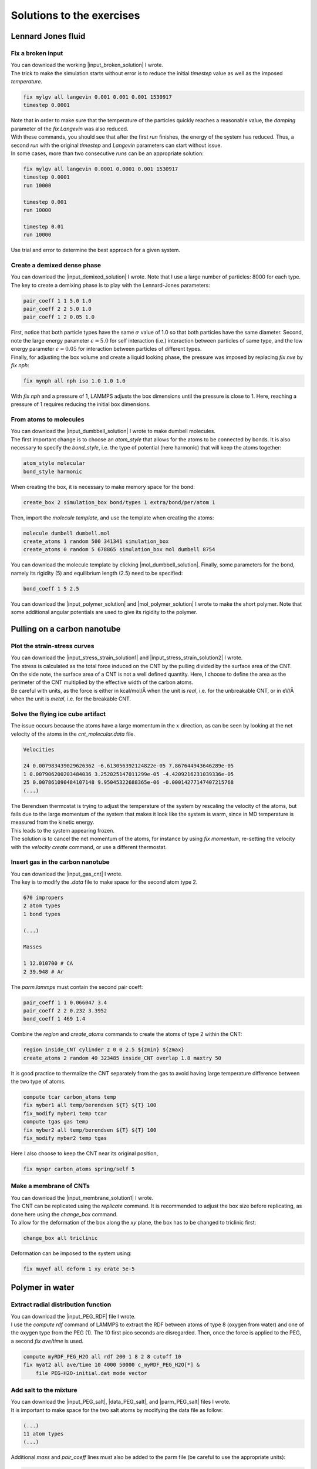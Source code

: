 .. _solutions-label:

Solutions to the exercises
**************************

Lennard Jones fluid
===================

Fix a broken input
------------------

.. container:: justify

    You can download the working |input_broken_solution| I wrote.

.. |input_broken_solution| raw:: html

    <a href="../../../../lammpstutorials-inputs/level1/lennard-jones-fluid/exercises/broken/input.lammps" target="_blank">input</a>

.. container:: justify

    The trick to make the simulation starts without error
    is to reduce the initial *timestep* value as well as
    the imposed *temperature*.

..  code-block:: lammps

    fix mylgv all langevin 0.001 0.001 0.001 1530917
    timestep 0.0001

.. container:: justify

    Note that in order to make sure that the temperature of the particles
    quickly reaches a reasonable value, the *damping* parameter
    of the *fix Langevin* was also reduced.

.. container:: justify

    With these commands, you should see that after the first
    *run* finishes, the energy of the system 
    has reduced. Thus, a second *run*
    with the original *timestep* and *Langevin* parameters
    can start without issue. 

.. container:: justify

    In some cases, more than two consecutive *runs* can
    be an appropriate solution:

..  code-block:: lammps

    fix mylgv all langevin 0.0001 0.0001 0.001 1530917
    timestep 0.0001
    run 10000

    timestep 0.001
    run 10000

    timestep 0.01
    run 10000

.. container:: justify

    Use trial and error to determine the best approach for
    a given system.

Create a demixed dense phase
----------------------------

.. container:: justify

    You can download the |input_demixed_solution| I wrote. Note that 
    I use a large number of particles: 8000 for each type. 

.. container:: justify

    The key to create a demixing phase is to play with the Lennard-Jones 
    parameters:

..  code-block:: lammps

    pair_coeff 1 1 5.0 1.0
    pair_coeff 2 2 5.0 1.0
    pair_coeff 1 2 0.05 1.0

.. container:: justify

    First, notice that both particle types have the same :math:`\sigma` value of 1.0
    so that both particles have the same diameter. Second, note the large energy parameter :math:`\epsilon = 5.0`
    for self interaction (i.e.) interaction between particles of same type, and the low 
    energy parameter :math:`\epsilon = 0.05` for interaction between particles of different types.

.. container:: justify

    Finally, for adjusting the box volume and create a liquid looking phase, the 
    pressure was imposed by replacing *fix nve* by *fix nph*:

..  code-block:: lammps

    fix mynph all nph iso 1.0 1.0 1.0

.. container:: justify

    With *fix nph* and a pressure of 1, LAMMPS adjusts the box dimensions until the 
    pressure is close to 1. Here, reaching a pressure of 1 requires reducing the initial box dimensions.

.. |input_demixed_solution| raw:: html

    <a href="../../../../lammpstutorials-inputs/level1/lennard-jones-fluid/exercises/demixion/input.lammps" target="_blank">input</a>

From atoms to molecules
-----------------------

.. container:: justify

    You can download the |input_dumbbell_solution| I wrote to make 
    dumbell molecules. 
    
.. |input_dumbbell_solution| raw:: html

    <a href="../../../../lammpstutorials-inputs/level1/lennard-jones-fluid/exercises/dumbbell/input.lammps" target="_blank">input</a>

.. container:: justify

    The first important change is to choose
    an *atom_style* that allows for the atoms to be connected by bonds.
    It is also necessary to specify the *bond_style*,
    i.e. the type of potential (here harmonic) that will keep the atoms
    together:

..  code-block:: lammps

    atom_style molecular
    bond_style harmonic

.. container:: justify

    When creating the box, it is necessary to make
    memory space for the bond:

..  code-block:: lammps

    create_box 2 simulation_box bond/types 1 extra/bond/per/atom 1

.. container:: justify

    Then, import the *molecule template*, and use the template
    when creating the atoms:

..  code-block:: lammps

    molecule dumbell dumbell.mol
    create_atoms 1 random 500 341341 simulation_box
    create_atoms 0 random 5 678865 simulation_box mol dumbell 8754

.. container:: justify

    You can download the molecule template by clicking |mol_dumbbell_solution|.
    Finally, some parameters for the bond, namely its rigidity (5) and equilibrium
    length (2.5) need to be specified:

..  code-block:: lammps

    bond_coeff 1 5 2.5

.. |mol_dumbbell_solution| raw:: html

    <a href="../../../../lammpstutorials-inputs/level1/lennard-jones-fluid/exercises/dumbbell/dumbell.mol" target="_blank">here</a>

.. container:: justify

    You can download the |input_polymer_solution| and
    |mol_polymer_solution| I wrote to make the short polymer. 
    Note that some additional angular potentials are used to give its
    rigidity to the polymer.
    
.. |input_polymer_solution| raw:: html

    <a href="../../../../lammpstutorials-inputs/level1/lennard-jones-fluid/exercises/polymer/input.lammps" target="_blank">input</a>

.. |mol_polymer_solution| raw:: html

    <a href="../../../../lammpstutorials-inputs/level1/lennard-jones-fluid/exercises/polymer/polymer.mol" target="_blank">molecule template</a>

Pulling on a carbon nanotube
============================

Plot the strain-stress curves
-----------------------------

.. container:: justify

    You can download the |input_stress_strain_solution1|
    and |input_stress_strain_solution2| I wrote.

.. |input_stress_strain_solution1| raw:: html

    <a href="../../../../lammpstutorials-inputs/level1/breaking-a-carbon-nanotube/exercises/stress-strain/breakable-bonds/input.lammps" target="_blank">input for the breakable CNT</a>

.. |input_stress_strain_solution2| raw:: html

    <a href="../../../../lammpstutorials-inputs/level1/breaking-a-carbon-nanotube/exercises/stress-strain/unbreakable-bonds/input.lammps" target="_blank">input for the unbreakable CNT</a>

.. container:: justify

    The stress is calculated as the total force
    induced on the CNT by the pulling divided by the 
    surface area of the CNT. 

.. container:: justify
    
    On the side note, the surface area 
    of a CNT is not a well defined quantity. Here, I choose to 
    define the area as the perimeter of the CNT multiplied by the 
    effective width of the carbon atoms.

.. container:: justify

    Be careful with units, as the force is either in kcal/mol/Å
    when the unit is *real*, i.e. for the unbreakable CNT,
    or in eV/Å when the unit is *metal*, i.e. for the breakable CNT.

Solve the flying ice cube artifact
----------------------------------

.. container:: justify

    The issue occurs because the atoms have a large momentum in the 
    :math:`x` direction, as can be seen by looking at the net velocity 
    of the atoms in the *cnt_molecular.data* file.

..  code-block:: lammps

    Velocities

    24 0.007983439029626362 -6.613056392124822e-05 7.867644943646289e-05
    1 0.007906200203484036 3.252025147011299e-05 -4.4209216231039336e-05
    25 0.007861090484107148 9.95045322688365e-06 -0.00014277147407215768
    (...)

.. container:: justify

    The Berendsen thermostat is trying to adjust the temperature of the
    system by rescaling the velocity of the atoms, but fails due to the
    large momentum of the system that makes it look like the system is
    warm, since in MD temperature is measured from the kinetic energy.

.. container:: justify

    This leads to the system appearing frozen. 
    
.. container:: justify

    The solution is to cancel
    the net momentum of the atoms, for instance by using *fix momentum*,
    re-setting the velocity with the *velocity create* command,
    or use a different thermostat.

Insert gas in the carbon nanotube
---------------------------------

.. container:: justify

    You can download the |input_gas_cnt| I wrote.

.. |input_gas_cnt| raw:: html

    <a href="../../../../lammpstutorials-inputs/level1/breaking-a-carbon-nanotube/exercises/gas/input.lammps" target="_blank">input</a>

.. container:: justify

    The key is to modify the *.data* file
    to make space for the second atom type 2.

..  code-block:: lammps

    670 impropers
    2 atom types
    1 bond types

    (...)

    Masses

    1 12.010700 # CA
    2 39.948 # Ar

.. container:: justify

    The *parm.lammps* must contain the second pair coeff:

..  code-block:: lammps

    pair_coeff 1 1 0.066047 3.4
    pair_coeff 2 2 0.232 3.3952 
    bond_coeff 1 469 1.4

.. container:: justify

    Combine the *region* and
    *create_atoms* commands to
    create the atoms of type 2 within the CNT:

..  code-block:: lammps

    region inside_CNT cylinder z 0 0 2.5 ${zmin} ${zmax}
    create_atoms 2 random 40 323485 inside_CNT overlap 1.8 maxtry 50

.. container:: justify

    It is good practice to thermalize the CNT separately from the 
    gas to avoid having large temperature difference between the two
    type of atoms. 

..  code-block:: lammps

    compute tcar carbon_atoms temp
    fix myber1 all temp/berendsen ${T} ${T} 100
    fix_modify myber1 temp tcar
    compute tgas gas temp
    fix myber2 all temp/berendsen ${T} ${T} 100
    fix_modify myber2 temp tgas

.. container:: justify

    Here I also choose to keep the CNT near its original
    position, 

..  code-block:: lammps

    fix myspr carbon_atoms spring/self 5

Make a membrane of CNTs
-----------------------

.. container:: justify

    You can download the |input_membrane_solution1| I wrote.

.. |input_membrane_solution1| raw:: html

    <a href="../../../../lammpstutorials-inputs/level1/breaking-a-carbon-nanotube/exercises/membrane/input.lammps" target="_blank">input</a>

.. container:: justify

    The CNT can be replicated using the *replicate* command.
    It is recommended to adjust the box size before replicating,
    as done here using the *change_box* command.

.. container:: justify

    To allow for the deformation of the box along the 
    *xy* plane, the box has to be changed to triclinic first:

..  code-block:: lammps

    change_box all triclinic

.. container:: justify

    Deformation can be imposed to the system using:

..  code-block:: lammps

    fix muyef all deform 1 xy erate 5e-5

Polymer in water
================

Extract radial distribution function
------------------------------------

.. container:: justify

    You can download the |input_PEG_RDF| file I wrote. 

.. |input_PEG_RDF| raw:: html

    <a href="../../../../lammpstutorials-inputs/level2/polymer-in-water/exercises/radial-distribution-function/input.lammps" target="_blank">input</a>

.. container:: justify

    I use the *compute rdf* command of LAMMPS
    to extract the RDF between atoms of type 8 (oxygen from water)
    and one of the oxygen type from the PEG (1).
    The 10 first pico seconds are disregarded. Then, once the force
    is applied to the PEG, a second *fix ave/time* is used.

..  code-block:: lammps
        
    compute myRDF_PEG_H2O all rdf 200 1 8 2 8 cutoff 10
    fix myat2 all ave/time 10 4000 50000 c_myRDF_PEG_H2O[*] &
        file PEG-H2O-initial.dat mode vector

Add salt to the mixture
-----------------------

.. container:: justify

    You can download the |input_PEG_salt|,
    |data_PEG_salt|,
    and |parm_PEG_salt| files I wrote. 

.. |input_PEG_salt| raw:: html

    <a href="../../../../lammpstutorials-inputs/level2/polymer-in-water/exercises/salt/input.lammps" target="_blank">input</a>

.. |data_PEG_salt| raw:: html

    <a href="../../../../lammpstutorials-inputs/level2/polymer-in-water/exercises/salt/mix-with-salt.data" target="_blank">data</a>

.. |parm_PEG_salt| raw:: html

    <a href="../../../../lammpstutorials-inputs/level2/polymer-in-water/exercises/salt/PARM-with-salt.lammps" target="_blank">parm</a>
    
.. container:: justify
    
    It is important to 
    make space for the two salt atoms by modifying the data file as follow:

..  code-block:: lammps

    (...)
    11 atom types
    (...)

.. container:: justify

    Additional *mass* and *pair_coeff* lines 
    must also be added to the parm file (be careful to use the 
    appropriate units):

..  code-block:: lammps

    (...)
    mass 10 22.98 # Na
    mass 11 35.453 # Cl
    (...)
    pair_coeff 10 10 0.04690 2.43 # Na
    pair_coeff 11 11 0.1500 4.045
    (...)

.. container:: justify

    Finally, here I choose to add the ions using two separate
    *create_atoms* commands with a very small *overlap*
    values, followed by an energy minimization. 

.. container:: justify

    Note also the presence of the *set* commands to
    give a net charge to the ions.

Evaluate the deformation of the PEG
-----------------------------------

.. container:: justify

    You can download the |input_PEG_dihedral| file I wrote. 

.. |input_PEG_dihedral| raw:: html

    <a href="../../../../lammpstutorials-inputs/level2/polymer-in-water/exercises/structurePEG/input.lammps" target="_blank">input</a>

.. container:: justify

    The key is to combine the *compute dihedral/local*,
    which computes the angles of the dihedrals and returns
    them in a vector, with the *ave/histo* functionalities of LAMMPS:

..  code-block:: lammps

    compute mydihe all dihedral/local phi
    fix myavehisto all ave/histo 10 2000 30000 0 180 500 c_mydihe &
        file initial.histo mode vector

.. container:: justify

    Here I choose to unfix *myavehisto* at the end of the first run,
    and to re-start it with a different file name during the second phase
    of the simulation.

Nanosheared electrolyte
=======================

Induce a Poiseuille flow
------------------------

.. container:: justify

    Here the *input* script written during the last part *Imposed shearing* of the
    tutorial is adapted so that, instead of a shearing induced by the relative motion of the walls,
    the fluid motion is generated by an additional force applied to both water molecules and ions.
    
.. container:: justify

    To do so, here are the most important commands used to properly
    thermalize the system:

..  code-block:: lammps
        
    fix mynve all nve
    compute tliq fluid temp/partial 0 1 1
    fix myber1 fluid temp/berendsen 300 300 100
    fix_modify myber1 temp tliq
    compute twall wall temp
    fix myber2 wall temp/berendsen 300 300 100
    fix_modify myber2 temp twall

.. container:: justify

    Here, since walls wont move, they can be thermalized in all
    3 directions and there is
    no need for recentering. Instead, one can keep the walls 
    in place by adding springs to every atom:

..  code-block:: lammps

    fix myspring wall spring/self 10.0 xyz

.. container:: justify

    Finally, let us apply a force to the fluid group along the :math:`x`
    direction:

..  code-block:: lammps

    fix myadf fluid addforce 3e-2 0.0 0.0

.. container:: justify

    The choice of a force equal to :math:`f = 0.03\,\text{kcal/mol/Å}`
    is discussed below.

.. container:: justify

    One can have a look at the velocity profiles. The fluid shows the characteristic
    parabolic shape of Poiseuille flow in the case of a non-slip solid surface.
    To obtain smooth looking data, I ran the simulation for a total duration of :math:`1\,\text{ns}`. 
    To lower the duration of the computation, don't hesitate to
    use a shorter duration like :math:`100\,\text{ps}`.

.. figure:: ../tutorials/figures/level2/nanosheared-electrolyte/shearing-poiseuille-light.png
    :alt: Velocity of the fluid forming a Poiseuille flow
    :class: only-light

.. figure:: ../tutorials/figures/level2/nanosheared-electrolyte/shearing-poiseuille-dark.png
    :alt: Velocity of the fluid forming a Poiseuille flow
    :class: only-dark

..  container:: figurelegend

    Figure: Velocity profiles of the water molecules along the *z* axis (disks).
    The line is the Poiseuille equation.
    
.. container:: justify

    The fitting of the velocity profile was made using the following Poiseuille equation,

.. math::

    v = - \alpha \dfrac{f \rho}{\eta} \left( \dfrac{z^2}{2} - \dfrac{h^2}{8} \right),

.. container:: justify

    which can be derived from the Stokes equation :math:`\eta \nabla \textbf{v} = - \textbf{f} \rho`
    where :math:`f` is the applied force,
    :math:`\rho` is the fluid density,
    :math:`\eta` is the fluid viscosity, and
    :math:`h = 1.2\,\text{nm}` is the pore size.
    A small correction :math:`\alpha = 0.78` was used. This correction 
    compensates the fact that using bulk density and bulk viscosity is obviously
    no correct in such nanoconfined pore. More subtle corrections could be applied
    by correcting both density and viscosity based on independent measurement, but this is 
    beyond the scope of the present exercise.

.. container:: justify

    **Choosing the right force**

.. container:: justify

    The first and most important technical difficulty of any
    out-of-equilibrium simulation is to choose the value of the forcing :math:`f`.
    If the forcing is too large, the system may not be in a linear response regime,
    meaning that the results are forcing-dependent (and likely quite meaningless). If
    the forcing is too small, the motion of the system will be difficult to measure
    due to the low signal-to-noise ratio.

.. container:: justify

    In the present case, one can perform a calibration by running several simulations 
    with different force values :math:`f`, and then by plotting the velocity of
    the center of mass :math:`v_\text{cm}` of the fluid as a function of the force.
    Here, I present the results I have obtained by performing the simulations with 
    different values of the forcing. :math:`v_\text{cm}` can be extracted by adding the following command
    to the *input*:

..  code-block:: lammps

    variable vcm_fluid equal vcm(fluid,x)
    fix myat1 all ave/time 10 100 1000 v_vcm_fluid file vcm_fluid.dat

.. container:: justify

    The results  show that as long as the force is lower
    than about :math:`0.04\,\text{kcal/mol/Å}`, there is reasonable linearity
    between force and fluid velocity.

.. figure:: ../tutorials/figures/level2/nanosheared-electrolyte/calibration-force-light.png
    :alt: Velocity of the fluid under imposed force (POISEUILLE FLOW)
    :class: only-light

.. figure:: ../tutorials/figures/level2/nanosheared-electrolyte/calibration-force-dark.png
    :alt: Velocity of the fluid under imposed force (POISEUILLE FLOW)
    :class: only-dark

..  container:: figurelegend

    Figure: Ratio between the velocity of the center of mass :math:`v_\text{cm}` of the fluid
    and the forcing :math:`f` as a function of the forcing

Water adsorption in silica
==========================

Mixture adsorption
------------------

.. container:: justify

    You can download the |input_mixture| for the combine water and CO2
    adsorption.
    One of the first step is to create both type of molecules
    before starting the GCMC:

..  code-block:: lammps

    molecule h2omol H2O.mol
    molecule co2mol CO2.mol
    create_atoms 0 random 5 456415 NULL &
        mol h2omol 454756 overlap 2.0 maxtry 50
    create_atoms 0 random 5 373823 NULL &
        mol co2mol 989812 overlap 2.0 maxtry 50

.. container:: justify

    One must be careful to properly write the parameters of the system,
    with all the proper cross coefficients:

..  code-block:: lammps

    pair_coeff * * vashishta ../../Potential/SiO.1990.vashishta &
        Si O NULL NULL NULL NULL
    pair_coeff * * lj/cut/tip4p/long 0 0
    pair_coeff 1 3 lj/cut/tip4p/long 0.0057 4.42
    pair_coeff 1 5 lj/cut/tip4p/long 0.01096 3.158
    pair_coeff 1 6 lj/cut/tip4p/long 0.007315 3.2507
    pair_coeff 2 3 lj/cut/tip4p/long 0.0043 3.12
    pair_coeff 2 5 lj/cut/tip4p/long 0.0101 2.858
    pair_coeff 2 6 lj/cut/tip4p/long 0.0065 2.9512
    pair_coeff 3 3 lj/cut/tip4p/long 0.008 3.1589
    pair_coeff 3 5 lj/cut/tip4p/long 0.01295 2.8924
    pair_coeff 3 6 lj/cut/tip4p/long 0.0093 2.985
    pair_coeff 4 4 lj/cut/tip4p/long 0.0 0.0
    pair_coeff 5 5 lj/cut/tip4p/long 0.0179 2.625854
    pair_coeff 6 6 lj/cut/tip4p/long 0.0106 2.8114421 

.. container:: justify

    Here, I choose to thermalize all species separately:

..  code-block:: lammps

    compute ctH2O H2O temp
    compute_modify ctH2O dynamic yes
    fix mynvt1 H2O nvt temp 300 300 0.1
    fix_modify mynvt1 temp ctH2O

    compute ctCO2 CO2 temp
    compute_modify ctCO2 dynamic yes
    fix mynvt2 CO2 nvt temp 300 300 0.1
    fix_modify mynvt2 temp ctCO2

    compute ctSiO SiO temp
    fix mynvt3 SiO nvt temp 300 300 0.1
    fix_modify mynvt3 temp ctSiO

.. container:: justify

    Finally, adsorption is made with two separates *fix gcmc* commands
    placed in a loop: 

..  code-block:: lammps

    label loop
    variable a loop 30

    fix fgcmc_H2O H2O gcmc 100 100 0 0 65899 300 -0.5 0.1 &
        mol h2omol tfac_insert ${tfac} group H2O shake shak &
        full_energy pressure 100 region system
    run 500
    unfix fgcmc_H2O

    fix fgcmc_CO2 CO2 gcmc 100 100 0 0 87787 300 -0.5 0.1 &
        mol co2mol tfac_insert ${tfac} group CO2 &
        full_energy pressure 100 region system
    run 500
    unfix fgcmc_CO2

    next a
    jump SELF loop

.. container:: justify

    Here I choose to apply the first *fix gcmc* for the :math:`\text{H}_2\text{O}` for 500 steps,
    then unfix it before starting the second *fix gcmc* for the :math:`\text{CO}_2` for 500 steps as well.
    Then, thanks to the *jump*, these two fixes are applied successively 30 times each, allowing for the 
    progressive adsorption of both species.

.. |input_mixture| raw:: html

    <a href="../../../../lammpstutorials-inputs/level3/water-adsorption-in-silica/Exercises/MixtureH2OCO2/input.lammps" target="_blank">input</a>

Adsorb water in ZIF-8 nanopores
-------------------------------

.. container:: justify

    You can download the |input_zif| for the water adsorption in Zif-8,
    which you have to place in the same folder as the *zif-8.data*,
    *parm.lammps*,
    and *water.mol* files.

.. |input_zif| raw:: html

    <a href="../../../../lammpstutorials-inputs/level3/water-adsorption-in-silica/Exercises/Zif-8/input.lammps" target="_blank">input</a>

.. container:: justify

    Apart from the parameters and topology, the *input* is
    quite similar to the one developped in the case of the crack
    silica.

.. container:: justify

    You should observe an increase of the number of molecule with time.
    Run much longer simulation if you want to saturate the porous material
    with water.

.. figure:: ../tutorials/figures/level3/water-adsorption-in-silica/number_evolution_zif-light.png
    :alt: Water molecule in Zif material with GCMC in LAMMPS
    :class: only-light

.. figure:: ../tutorials/figures/level3/water-adsorption-in-silica/number_evolution_zif-dark.png
    :alt: Water molecule in Zif material with GCMC in LAMMPS
    :class: only-dark

..  container:: figurelegend

    Figure: Number of water molecule in Zif-8 during the first :math:`10\,ps`.

Free energy calculation
=======================

The binary fluid that wont mix
------------------------------

..  container:: justify

    You can download the |input_binary_wont_mix| here.

.. |input_binary_wont_mix| raw:: html

    <a href="../../../../lammpstutorials-inputs/level3/free-energy-calculation/Exercises/BinaryFluid/input.lammps" target="_blank">input</a>

..  container:: justify

    The solution chosen here was to create two groups (*t1* and *t2*)
    and apply the two potentials *U1* and *U2* to each group, respectively. 

..  container:: justify

    To to so, two separate *fix addforce* are used:

..  code-block:: lammps
    
    group t1 type 1
    variable U1 atom ${U0}*atan((x+${x0})/${dlt}) &
        -${U0}*atan((x-${x0})/${dlt})
    variable F1 atom ${U0}/((x-${x0})^2/${dlt}^2+1)/${dlt} &
        -${U0}/((x+${x0})^2/${dlt}^2+1)/${dlt}
    fix myadf1 t1 addforce v_F1 0.0 0.0 energy v_U1
    fix_modify myadf1 energy yes

    group t2 type 2
    variable U2 atom -${U0}*atan((x+${x0})/${dlt}) & 
        +${U0}*atan((x-${x0})/${dlt})
    variable F2 atom -${U0}/((x-${x0})^2/${dlt}^2+1)/${dlt} &
        +${U0}/((x+${x0})^2/${dlt}^2+1)/${dlt}
    fix myadf2 t2 addforce v_F2 0.0 0.0 energy v_U2
    fix_modify myadf2 energy yes

..  container:: justify

    60 particles of each type are created, with both types having
    the exact same properties:

..  code-block:: lammps

    mass * 39.95
    pair_coeff * * ${epsilon} ${sigma}

..  container:: justify

    Feel free to insert some size or mass asymmetry in the mixture, and test how/if
    it impacts the final potential.

Particles under convection
--------------------------

..  container:: justify

    Add a forcing to all the particles using:

..  code-block:: lammps

    fix myconv all addforce 2e-6 0 0

..  container:: justify

    It is crutial to choose a forcing that is not *too large*, or the simulation may crash. 
    A forcing that is *too weak* wont have any effect on the PMF.  

..  container:: justify

    One can see from the result that the measured potential
    is tilted, which is a consequence of the additional force that makes it easier for 
    the particles to cross the potential in one of the direction. The barrer is also 
    reduced compared to the case in absence of additional forcing. 

Surface adsorption of a molecule
--------------------------------

..  container:: justify

    You can download the |input_adsorption_ethanol| here.

.. |input_adsorption_ethanol| raw:: html

    <a href="../../../../lammpstutorials-inputs/level3/free-energy-calculation/Exercises/MoleculeAdsorption/input.lammps" target="_blank">input</a>

Reactive silicon dioxide
========================

..
    Add O2 molecules
    ----------------

    .. container:: justify

        In a separate folder, create a new input file,
        and copy the same first lines as previously in it
        (just adapt the path to *silica-deformed.data* accordingly): 

    ..  code-block:: lammps

        units real
        atom_style full

        read_data ../../Deform/silica-deformed.data

        mass 1 28.0855 # Si
        mass 2 15.999 # O

        pair_style reaxff NULL safezone 3.0 mincap 150
        pair_coeff * * ../RelaxSilica/reaxCHOFe.ff Si O
        fix myqeq all qeq/reaxff 1 0.0 10.0 1.0e-6 reaxff maxiter 400

    ..  container:: justify

        Optionally, let us shift the structure to recenter it in the box. The best value 
        for the shift may be different in your case. This step is not necessary, but the
        recentered system looks better.

    ..  code-block:: lammps

        displace_atoms all move -13 0 0 units box

    ..  container:: justify

        Then, let us import the molecule template *O2.mol* and create 10 molecules. 
        The overlap and maxtry keywords allow us to prevent overlapping
        between the atoms:

    ..  code-block:: lammps

        molecule O2mol O2.mol
        create_atoms 0 random 10 456415 NULL &
            mol O2mol 454756 overlap 3.0 maxtry 50

    ..  container:: justify

        Use the following molecule template named *O2.mol*:

    ..  code-block:: lammps

        2 atoms

        Coords

        1 -0.6 0 0
        2 0.6 0 0

        Types

        1 2
        2 2   

        Charges 

        1 0.0
        2 0.0

    ..  container:: justify

        The value of 3 Angstroms for the minimum interatomic overlapping is 
        very safe for the present system. Smaller values may lead to molecules being 
        too close from each others.

    ..  container:: justify

        Finally, let us minimize the energy of the system, and run for :math:`10\,\text{ps}`:

    ..  code-block:: lammps

        minimize 1.0e-4 1.0e-6 100 1000
        reset_timestep 0

        group grpSi type 1
        group grpO type 2
        variable totqSi equal charge(grpSi)
        variable totqO equal charge(grpO)
        variable nSi equal count(grpSi)
        variable nO equal count(grpO)
        variable qSi equal v_totqSi/${nSi}
        variable qO equal v_totqO/${nO}

        dump dmp all custom 100 dump.lammpstrj id type q x y z
        thermo 5
        thermo_style custom step temp etotal press vol v_qSi v_qO
        fix myspec all reaxff/species 5 1 5 species.log element Si O

        fix mynvt all nvt temp 300.0 300.0 100
        timestep 0.5 

        run 20000

    ..  container:: justify

        You can vizualise the :math:`\text{O}_2` molecules with VMD, or have a look at the
        *species.log* file:

    ..  code-block:: lammps

        #  Timestep    No_Moles    No_Specs   Si192O384          O2
                5          11           2           1          10

    ..  container:: justify

        One can see that some reactions occur in the system, and
        that eventually some of
        the :math:`\text{O}_2` molecules react and reabsorb on the 
        main structure:

    ..  code-block:: lammps

        #  Timestep    No_Moles    No_Specs   Si192O388          O2
            20000           9           2           1           8

    .. figure:: ../tutorials/figures/level3/reactive-silicon-dioxide/O2_light.png
        :alt: Silicon oxide with additional O2 molecules
        :class: only-light

    .. figure:: ../tutorials/figures/level3/reactive-silicon-dioxide/O2_dark.png
        :alt: Silicon oxide with additional O2 molecules
        :class: only-dark

    ..  container:: figurelegend

        Figure: Deformed structure with some :math:`\text{O}_2` molecules

..
    Decorate dandling oxygens
    -------------------------

    ..  container:: justify

        Space must be made for the hydrogen atoms. Modify the *silica-deformed.data* file
        so that it starts with:

    ..  code-block:: lammps

        576 atoms
        3 atom types

    ..  container:: justify

        Also add the mass of the hydrogen:

    ..  code-block:: lammps

        Masses

        1 28.0855
        2 15.999
        3 1.008

    ..  container:: justify

        It is also important to change the *pair_coeff*:

    ..  code-block:: lammps

        pair_coeff * * ../../RelaxSilica/reaxCHOFe.ff Si O H

    ..  container:: justify

        One can create randomly a few hydrogen atoms:

    ..  code-block:: lammps

        create_atoms 3 random 10 456415 NULL overlap 3.0 maxtry 50

    ..  container:: justify

        Equilibrate the system, you should see the hydrogen atoms 
        progressively decorating the surface of the SiO2 structure:

    ..  code-block:: lammps

        #  Timestep    No_Moles    No_Specs    Si192O384        H
                5          11           2            1       10
        (...)
        #  Timestep    No_Moles    No_Specs Si192O384H10
            5000           1           1            1

Hydrate the structure
---------------------

.. container:: justify

    See the input |input_reax_water|, and
    create a molecule template named *H2O.mol*: 

.. |input_reax_water| raw:: html

    <a href="../../../../lammpstutorials-inputs/level3/reactive-silicon-dioxide/Exercices/Hydrate/input.lammps" target="_blank">here</a>


.. code-block:: lammps

    3 atoms

    Coords

    1    0 0 0
    2    0.9584 0 0
    3    -0.23996 0.92787 0

    Types

    1        2
    2        3
    3        3

    Charges

    1       -1.1128
    2        0.5564
    3        0.5564

.. container:: justify

    Add molecules to the crack using:

.. code-block:: lammps

    molecule h2omol H2O.mol
    create_atoms 0 random 10 805672 NULL overlap 2.6 maxtry 50 mol h2omol 45585
